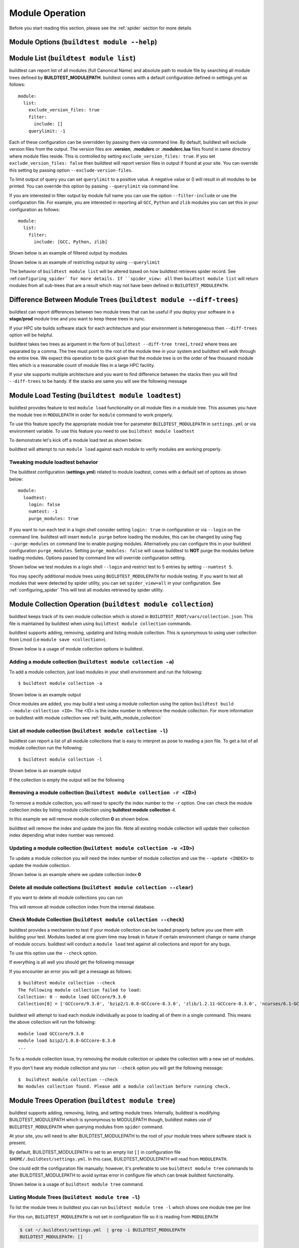 .. _module_operation:

Module Operation
==================

Before you start reading this section, please see the :ref:`spider` section for more details

Module Options (``buildtest module --help``)
----------------------------------------------

.. program-output:: cat docgen/buildtest_module_-h.txt

.. _buildtest_module_list:

Module List (``buildtest module list``)
-------------------------------------------

.. program-output:: cat docgen/buildtest_module_list_-h.txt

buildtest can report list of all modules (full Canonical Name) and absolute path to module file by searching all
module trees defined by **BUILDTEST_MODULEPATH**. buildtest comes with a default configuration defined in settings.yml
as follows::

    module:
      list:
        exclude_version_files: true
        filter:
          include: []
        querylimit: -1


Each of these configuration can be overridden by passing them via command line. By default, buildtest will exclude version
files from the output. The version files are **.version**, **.modulerc** or **.modulerc.lua** files found in same directory
where module files reside. This is controlled by setting ``exclude_version_files: true``. If you set ``exclude_version_files: false``
then buildtest will report version files in output if found at your site. You can override this setting by passing
option ``--exclude-version-files``.

To limit output of query you can set ``querylimit`` to a positive value. A negative value or 0 will result in all modules
to be printed. You can override this option by passing ``--querylimit`` via command line.

If you are interested in filter output by module full name you can use the option ``--filter-include`` or use the configuration
file. For example, you are interested in reporting all ``GCC``, ``Python`` and ``zlib`` modules you can set this in your
configuration as follows::

    module:
      list:
        filter:
          include: [GCC, Python, zlib]

Shown below is an example of filtered output by modules

.. program-output:: cat docgen/buildtest-module-list-filter.txt

Shown below is an example of restricting output by using ``--querylimit``

.. program-output:: cat docgen/buildtest-module-list-limit.txt

The behavior of ``buildtest module list`` will be altered based on how buildtest retrieves spider record. See :ref:``configuring_spider`
for more details. If ``spider_view: all`` then ``buidtest module list`` will return modules from all sub-trees that are
a result which may not have been defined in ``BUILDTEST_MODULEPATH``.

Difference Between Module Trees (``buildtest module --diff-trees``)
--------------------------------------------------------------------

buildtest can report differences between two module trees that can be useful if you deploy your software in a
**stage/prod** module tree and you want to keep these trees in sync.

If your HPC site builds software stack for each architecture and your environment is
heterogeneous then ``--diff-trees`` option will be helpful.


buildtest takes two trees as argument in the form of ``buildtest --diff-tree tree1,tree2``
where trees are separated by a comma. The tree must point to the root of the module tree in your
system and buildtest will walk through the entire tree. We expect this operation to be quick
given that the module tree is on the order of few thousand module files which is a reasonable
count of module files in a large HPC facility.

.. program-output:: cat docgen/module-diff-trees.txt

If your site supports multiple architecture and you want to find difference
between the stacks then you will find ``--diff-trees`` to be handy. If the
stacks are same you will see the following message

.. program-output:: cat docgen/module-diff-trees-same.txt


Module Load Testing (``buildtest module loadtest``)
--------------------------------------------------------------

.. program-output:: cat docgen/buildtest_module_loadtest_-h.txt

buildtest provides feature to test ``module load`` functionality on all module files
in a module tree. This assumes you have the module tree in ``MODULEPATH`` in order
for ``module`` command to work properly.

To use this feature specify the appropriate module tree for parameter ``BUILDTEST_MODULEPATH`` in
``settings.yml`` or via environment variable. To use this feature you need to
use ``buildtest module loadtest``

To demonstrate let's kick off a module load test as shown below.

.. program-output:: head -14 docgen/moduleload-test.txt

buildtest will attempt to run ``module load`` against each module to verify modules are working properly.

Tweaking module loadtest behavior
~~~~~~~~~~~~~~~~~~~~~~~~~~~~~~~~~

The buildtest configuration (**settings.yml**) related to module loadtest, comes with a default set of options as shown below::

    module:
      loadtest:
        login: false
        numtest: -1
        purge_modules: true


If you want to run each test in a login shell consider setting ``login: true`` in configuration or via ``--login`` on
the command line. buildtest will insert ``module purge`` before loading the modules, this can be changed by using flag ``--purge-modules`` on
command line to enable purging modules. Alternatively you can configure this in your buildtest configuration ``purge_modules``.
Setting ``purge_modules: false`` will cause buildtest to **NOT** purge the modules before loading modules. Options passed
by command line will override configuration setting.


Shown below we test modules in a login shell ``--login`` and restrict test to 5 entries by setting ``--numtest 5``.

.. program-output:: cat docgen/moduleload-test-login.txt

You may specify additional module trees using ``BUILDTEST_MODULEPATH`` for module testing. If you want to test all
modules that were detected by spider utility, you can set ``spider_view=all`` in your configuration. See :ref:`configuring_spider`
This will test all modules retrieved by spider utility.

.. _module_collection:

Module Collection Operation (``buildtest module collection``)
-------------------------------------------------------------

buildtest keeps track of its own module collection which is stored in
``BUILDTEST_ROOT/vars/collection.json``. This file is  maintained
by buildtest when using ``buildtest module collection`` commands.

buildtest supports adding, removing, updating and listing module collection.
This is synonymous to using user collection from Lmod (i.e ``module save <collection>``).

Shown below is a usage of module collection options in buildtest.

.. program-output:: cat docgen/buildtest_module_collection_-h.txt


Adding a module collection (``buildtest module collection -a``)
~~~~~~~~~~~~~~~~~~~~~~~~~~~~~~~~~~~~~~~~~~~~~~~~~~~~~~~~~~~~~~~~

To add a module collection, just load modules in your shell environment and
run the following::

    $ buildtest module collection -a

Shown below is an example output

.. program-output:: cat docgen/module_collection_add.txt

Once modules are added, you may build a test using a module collection using the
option ``buildtest build --module-collection <ID>``. The <ID> is the index number to reference
the module collection. For more information on buildtest with module collection see :ref:`build_with_module_collection`


List all module collection (``buildtest module collection -l``)
~~~~~~~~~~~~~~~~~~~~~~~~~~~~~~~~~~~~~~~~~~~~~~~~~~~~~~~~~~~~~~~~

buildtest can report a list of all module collections that is easy to interpret
as pose to reading a json file. To get a list of all module collection run the following::

    $ buildtest module collection -l

Shown below is an example output

.. program-output:: cat docgen/module_collection_list_add.txt

If the collection is empty the output will be the following

.. program-output:: cat docgen/module_collection_list_empty.txt


Removing a module collection (``buildtest module collection -r <ID>``)
~~~~~~~~~~~~~~~~~~~~~~~~~~~~~~~~~~~~~~~~~~~~~~~~~~~~~~~~~~~~~~~~~~~~~~~~

To remove a module collection, you will need to specify the index number to the ``-r`` option.
One can check the module collection index by listing module collection using **buildtest module collection -l**.

In this example we will remove module collection **0** as shown below.

.. program-output:: cat docgen/module_collection_remove.txt

buildtest will remove the index and update the json file. Note all existing module collection
will update their collection index depending what index number was removed.

Updating a module collection (``buildtest module collection -u <ID>``)
~~~~~~~~~~~~~~~~~~~~~~~~~~~~~~~~~~~~~~~~~~~~~~~~~~~~~~~~~~~~~~~~~~~~~~~

To update a module collection you will need the index number of module
collection and use the ``--update <INDEX>`` to update the module collection.

Shown below is an example where we update collection index **0**

.. program-output:: cat scripts/buildtest-module-collection-update.txt

Delete all module collections (``buildtest module collection --clear``)
~~~~~~~~~~~~~~~~~~~~~~~~~~~~~~~~~~~~~~~~~~~~~~~~~~~~~~~~~~~~~~~~~~~~~~~

If you want to delete all module collections you can run

.. program-output:: cat docgen/buildtest_module_collection_--clear.txt


This will remove all module collection index from the internal database.

Check Module Collection (``buildtest module collection --check``)
~~~~~~~~~~~~~~~~~~~~~~~~~~~~~~~~~~~~~~~~~~~~~~~~~~~~~~~~~~~~~~~~~~~~~~~

buildtest provides a mechanism to test if your module collection can be loaded properly before you use them with
building your test. Modules loaded at one given time may break in future if certain environment change or name change
of module occurs. buildtest will conduct a ``module load`` test against all collections and report for any bugs.

To use this option use the ``--check`` option.

If everything is all well you should get the following message

.. program-output:: cat docgen/module_collection_check.txt

If you encounter an error you will get a message as follows::

    $ buildtest module collection --check
    The following module collection failed to load:
    Collection: 0 - module load GCCcore/9.3.0
    Collection[0] = ['GCCcore/9.3.0', 'bzip2/1.0.8-GCCcore-8.3.0', 'zlib/1.2.11-GCCcore-8.3.0', 'ncurses/6.1-GCCcore-8.3.0', 'libreadline/8.0-GCCcore-8.3.0', 'Tcl/8.6.9-GCCcore-8.3.0', 'SQLite/3.29.0-GCCcore-8.3.0', 'XZ/5.2.4-GCCcore-8.3.0', 'GMP/6.1.2-GCCcore-8.3.0', 'libffi/3.2.1-GCCcore-8.3.0', 'Python/3.7.4-GCCcore-8.3.0']

buildtest will attempt to load each module individually as pose to loading all of them in a single command. This means the above collection
will run the following::

    module load GCCcore/9.3.0
    module load bzip2/1.0.8-GCCcore-8.3.0
    ...

To fix a module collection issue, try removing the module collection or update the collection with a new set of modules.

If you don't have any module collection and you run ``--check`` option you will get the following message::

    $  buildtest module collection --check
    No modules collection found. Please add a module collection before running check.

.. _module_tree_operation:

Module Trees Operation (``buildtest module tree``)
---------------------------------------------------

buildtest supports adding, removing, listing, and setting module trees. Internally, buildtest
is modifying BUILDTEST_MODULEPATH which is synonymous to MODULEPATH though,
buildtest makes use of ``BUILDTEST_MODULEPATH`` when querying modules from ``spider``
command.

At your site, you will need to alter BUILDTEST_MODULEPATH to the root of your module trees where
software stack is present.

By default, BUILDTEST_MODULEPATH is set to an empty list ``[]`` in configuration
file ``$HOME/.buildtest/settings.yml``. In this case, BUILDTEST_MODULEPATH will read
from ``MODULEPATH``.

One could edit the configuration file manually; however, it's preferable to use
``buildtest module tree`` commands to alter BUILDTEST_MODULEPATH to avoid syntax error in
configure file which can break buildtest functionality.

Shown below is a usage of ``buildtest module tree`` command.

.. program-output:: cat docgen/buildtest_module_tree_-h.txt


Listing Module Trees (``buildtest module tree -l``)
~~~~~~~~~~~~~~~~~~~~~~~~~~~~~~~~~~~~~~~~~~~~~~~~~~~~

To list the module trees in buildtest you can run ``buildtest module tree -l``
which shows one module tree per line

.. program-output:: cat docgen/buildtest_module_tree_-l.txt

For this run, ``BUILDTEST_MODULEPATH`` is not set in configuration file so it is
reading from ``MODULEPATH``

.. code-block:: console

    $ cat ~/.buildtest/settings.yml  | grep -i BUILDTEST_MODULEPATH
    BUILDTEST_MODULEPATH: []

Adding a Module Tree (``buildtest module tree -a``)
~~~~~~~~~~~~~~~~~~~~~~~~~~~~~~~~~~~~~~~~~~~~~~~~~~~~

You can add new module tree through command line using ``buildtest module
tree -a /path/to/tree`` which will update the configuration file. Use this option
to add software stack into buildtest environment for testing purposes.

.. program-output:: cat docgen/add_module_tree.txt


Removing a Module Tree (``buildtest module tree -r``)
~~~~~~~~~~~~~~~~~~~~~~~~~~~~~~~~~~~~~~~~~~~~~~~~~~~~~~~~

Similarly you can remove module tree from your configuration via ``buildtest module tree -r /path/to/tree``.
Use this option to remove a software stack from buildtest environment.

.. program-output:: cat docgen/remove_module_tree.txt

Setting a Module Tree (``buildtest module tree -s``)
~~~~~~~~~~~~~~~~~~~~~~~~~~~~~~~~~~~~~~~~~~~~~~~~~~~~~

You can set BUILDTEST_MODULEPATH to a tree which will override current value. For instance
you have the following module trees in buildtest

.. program-output:: cat docgen/default_module_tree.txt

Now if we want to set BUILDTEST_MODULEPATH to a tree, let's assume **/usr/share/lmod/lmod/modulefiles/Core** we
can do that as follows

.. program-output:: cat docgen/set_module_tree.txt

Next we can check the list of module trees by issuing the following

.. program-output:: cat docgen/set_module_tree_view.txt


Report Easybuild Modules (``buildtest module --easybuild``)
------------------------------------------------------------

buildtest can detect modules that are built by `Easybuild <https://easybuild.readthedocs.io/en/latest/>`_.
An easybuild module will contain a string in module file as follows::

    Built with EasyBuild version 3.7.1

buildtest will check all module trees defined by ``BUILDTEST_MODULEPATH`` and search
for string without the version number. To enable this feature use
``buildtest module --easybuild`` or short option ``buildtest module -eb``.

Shown below is the output of easybuild retrieval.

.. program-output:: cat docgen/easybuild_modules.txt

Report Spack Modules (``buildtest module --spack``)
----------------------------------------------------

buildtest can detect `Spack <https://spack.readthedocs.io/en/latest/>`_ modules. A
spack module has a string to denote this module was created by spack with timestamp of module
creation. Shown below is an example::

    Module file created by spack (https://github.com/spack/spack) on 2019-04-11 11:38:31.191604


buildtest will search for string ``Module file created by spack`` in modulefile. buildtest
will run this for all modules in module trees defined by ``BUILDTEST_MODULEPATH``.


.. program-output:: cat docgen/spack_modules.txt

List All Parent Modules (``buildtest module --list-all-parents``)
-----------------------------------------------------------------------

buildtest will read ``BUILDTEST_ROOT/vars/spider.json`` when searching all parent modules.

buildtest can retieve all parent modules from all module trees defined in BUILDTEST_MODULEPATH.
This can be useful for users and administrators to find all sub-trees (**MODULEPATH**) that are
defined in module files.

To retrieve all parent modules run ``buildtest module --list-all-parents`` as shown below

.. program-output:: cat docgen/buildtest-list-all-parents.txt

buildtest will return the module full name and path to module file.

.. Note:: buildtest is unable to differentiate two modules with same full canonical name (**N/V**) when traversing
          spider record. The spider key ``parent`` only contains full name and it doesn't contain abspath to
          modulefile.

Parent Modules (``buildtest module --module-deps``)
-----------------------------------------------------

Parent modules are modules that set **MODULEPATH** in the modulefile. This
technique is used in **Hierarchical Module Naming Scheme** where modules like
compilers, mpi, numlibs expose new module trees. These modules are called
parent modules.

buildtest can report list of modules depended on a parent module. First,
buildtest will seek out all parent module from file
``BUILDTEST_ROOT/vars/spider.json``.

To seek out modules that depend on parent modules use the option
``buildtest module --module-deps`` or short option ``buildtest module -d``.

Shown below is a sample run for parent module ``GCCcore/8.1.0``. buildtest
will report the content of the module file and list of modules that are
depended upon the module.

.. program-output:: cat docgen/parent_modules.txt

buildtest will auto-populate the choice field for option ``-d`` that is a list of parent modules. If you
are unsure which parent module to choose, just press TAB to get a list of parent modules.



